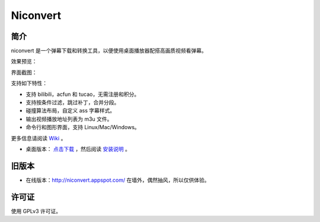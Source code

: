 #########
Niconvert
#########

简介
====

niconvert 是一个弹幕下载和转换工具，以便使用桌面播放器配搭高画质视频看弹幕。

效果预览：

.. image:: http://static.qixinglu.com/github/images/niconvert/v2_preview.jpg
    :target: http://static.qixinglu.com/github/images/niconvert/v2_preview_full.jpg

界面截图：

.. image:: http://static.qixinglu.com/github/images/niconvert/v2_gui.png

支持如下特性：

* 支持 bilibili，acfun 和 tucao，无需注册和积分。

* 支持按条件过滤，跳过补丁，合并分段。

* 碰撞算法布局，自定义 ass 字幕样式。

* 输出视频播放地址列表为 m3u 文件。

* 命令行和图形界面，支持 Linux/Mac/Windows。

更多信息请阅读 Wiki_ 。

* 桌面版本： `点击下载`_ ，然后阅读 `安装说明`_ 。

.. _点击下载: https://github.com/muzuiget/niconvert/archive/master.zip
.. _安装说明: https://github.com/muzuiget/niconvert/wiki/Install
.. _Wiki: https://github.com/muzuiget/niconvert/wiki/

旧版本
======

* 在线版本：http://niconvert.appspot.com/ 在墙外，偶然抽风，所以仅供体验。

许可证
======

使用 GPLv3 许可证。
